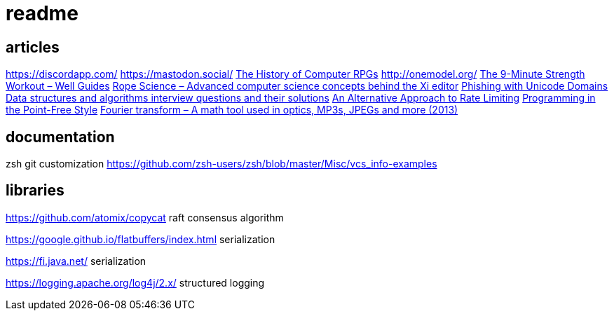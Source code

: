 = readme

== articles
https://discordapp.com/
https://mastodon.social/
https://news.ycombinator.com/item?id=14145252[The History of Computer RPGs]
http://onemodel.org/
https://news.ycombinator.com/item?id=14133060[The 9-Minute Strength Workout – Well Guides]
https://news.ycombinator.com/item?id=14129543[Rope Science – Advanced computer science concepts behind the Xi editor]
https://news.ycombinator.com/item?id=14130241[Phishing with Unicode Domains]
https://news.ycombinator.com/item?id=14128145[Data structures and algorithms interview questions and their solutions]
https://news.ycombinator.com/item?id=14100254[An Alternative Approach to Rate Limiting]
https://news.ycombinator.com/item?id=14077863[Programming in the Point-Free Style]
https://news.ycombinator.com/item?id=14084526[Fourier transform – A math tool used in optics, MP3s, JPEGs and more (2013)]

== documentation

zsh git customization
https://github.com/zsh-users/zsh/blob/master/Misc/vcs_info-examples

== libraries
https://github.com/atomix/copycat
raft consensus algorithm

https://google.github.io/flatbuffers/index.html
serialization

https://fi.java.net/
serialization

https://logging.apache.org/log4j/2.x/
structured logging
